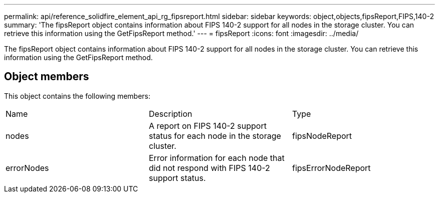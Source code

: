 ---
permalink: api/reference_solidfire_element_api_rg_fipsreport.html
sidebar: sidebar
keywords: object,objects,fipsReport,FIPS,140-2
summary: 'The fipsReport object contains information about FIPS 140-2 support for all nodes in the storage cluster. You can retrieve this information using the GetFipsReport method.'
---
= fipsReport
:icons: font
:imagesdir: ../media/

[.lead]
The fipsReport object contains information about FIPS 140-2 support for all nodes in the storage cluster. You can retrieve this information using the GetFipsReport method.

== Object members

This object contains the following members:

|===
| Name| Description| Type
a|
nodes
a|
A report on FIPS 140-2 support status for each node in the storage cluster.
a|
fipsNodeReport
a|
errorNodes
a|
Error information for each node that did not respond with FIPS 140-2 support status.
a|
fipsErrorNodeReport
|===
